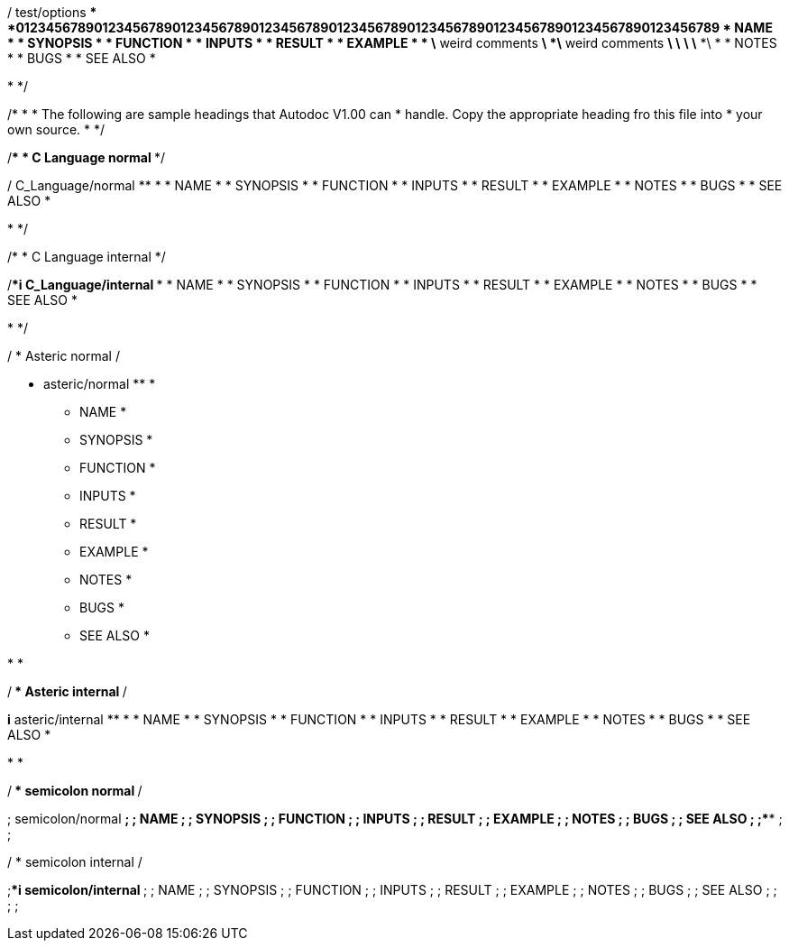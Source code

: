 
/****** test/options ******************************************
*012345678901234567890123456789012345678901234567890123456789012345678901234567890123456789
*   NAME   
*
*   SYNOPSIS
*
*   FUNCTION
*
*   INPUTS
*
*   RESULT
*
*   EXAMPLE
*
*              \* weird comments *\
*\* weird comments *\      \*   *\                                     \*  *\
*
*   NOTES
*
*   BUGS
*
*   SEE ALSO
*
*****************************************************************************
*
*/

/***********************************************************************
 *
 * The following are sample headings that Autodoc V1.00 can
 * handle. Copy the appropriate heading fro this file into
 * your own source.
 *
 ***********************************************************************/

/*******************
 * C Language normal 
 *******************/

/****** C_Language/normal ******************************************
*
*   NAME   
*
*   SYNOPSIS
*
*   FUNCTION
*
*   INPUTS
*
*   RESULT
*
*   EXAMPLE
*
*   NOTES
*
*   BUGS
*
*   SEE ALSO
*
*****************************************************************************
*
*/

/*********************
 * C Language internal
 *********************/

/****i* C_Language/internal ******************************************
*
*   NAME   
*
*   SYNOPSIS
*
*   FUNCTION
*
*   INPUTS
*
*   RESULT
*
*   EXAMPLE
*
*   NOTES
*
*   BUGS
*
*   SEE ALSO
*
*****************************************************************************
*
*/

/****************
 * Asteric normal
 ****************/

******* asteric/normal ******************************************
*
*   NAME   
*
*   SYNOPSIS
*
*   FUNCTION
*
*   INPUTS
*
*   RESULT
*
*   EXAMPLE
*
*   NOTES
*
*   BUGS
*
*   SEE ALSO
*
*****************************************************************************
*
*

/******************
 * Asteric internal
 ******************/

*****i* asteric/internal ******************************************
*
*   NAME   
*
*   SYNOPSIS
*
*   FUNCTION
*
*   INPUTS
*
*   RESULT
*
*   EXAMPLE
*
*   NOTES
*
*   BUGS
*
*   SEE ALSO
*
*****************************************************************************
*
*

/******************
 * semicolon normal
 ******************/

;****** semicolon/normal ******************************************
;
;   NAME
;
;   SYNOPSIS
;
;   FUNCTION
;
;   INPUTS
;
;   RESULT
;
;   EXAMPLE
;
;   NOTES
;
;   BUGS
;
;   SEE ALSO
;
;****************************************************************************
;
;

/********************
 * semicolon internal
 ********************/

;****i* semicolon/internal ******************************************
;
;   NAME
;
;   SYNOPSIS
;
;   FUNCTION
;
;   INPUTS
;
;   RESULT
;
;   EXAMPLE
;
;   NOTES
;
;   BUGS
;
;   SEE ALSO
;
;****************************************************************************
;
;
